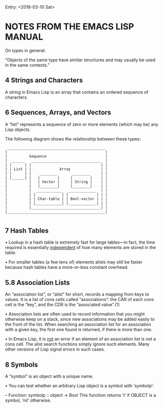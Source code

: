 Entry: <2018-03-10 Sat>

* NOTES FROM THE EMACS LISP MANUAL

On types in general:

"Objects of the same type have similar structures and may usually be used in the same contexts."

** 4 Strings and Characters

A string in Emacs Lisp is an array that contains an ordered sequence of
characters.

** 6 Sequences, Arrays, and Vectors

A “list” represents a sequence of zero or more elements (which may be)
any Lisp objects.

   The following diagram shows the relationship between these types:

   #+BEGIN_SRC 
               _____________________________________________
              |                                             |
              |          Sequence                           |
              |  ______   ________________________________  |
              | |      | |                                | |
              | | List | |             Array              | |
              | |      | |    ________       ________     | |
              | |______| |   |        |     |        |    | |
              |          |   | Vector |     | String |    | |
              |          |   |________|     |________|    | |
              |          |  ____________   _____________  | |
              |          | |            | |             | | |
              |          | | Char-table | | Bool-vector | | |
              |          | |____________| |_____________| | |
              |          |________________________________| |
              |_____________________________________________|
   
   #+END_SRC


** 7 Hash Tables

• Lookup in a hash table is extremely fast for large tables—in fact,
the time required is essentially _independent_ of how many elements
are stored in the table.

• For smaller tables (a few tens of) elements alists may still be faster
because hash tables have a more-or-less constant overhead.


** 5.8 Association Lists

An “association list”, or “alist” for short, records a mapping from keys
to values.  It is a list of cons cells called “associations”: the CAR of
each cons cell is the “key”, and the CDR is the “associated value”.(1)

    • Association lists are often used to record information that you might
      otherwise keep on a stack, since new associations may be added easily to
      the front of the list.  When searching an association list for an
      association with a given key, the first one found is returned, if there
      is more than one.

    • In Emacs Lisp, it is _not_ an error if an element of an association
      list is not a cons cell.  The alist search functions simply ignore such
      elements.  Many other versions of Lisp signal errors in such cases.

** 8 Symbols

A “symbol” is an object with a unique name.

     • You can test whether an arbitrary Lisp object is a symbol with
       ‘symbolp’:

        -- Function: symbolp :: object -> Bool
           This function returns ‘t’ if OBJECT is a symbol, ‘nil’ otherwise.

